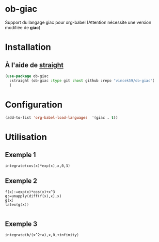 
* ob-giac

Support du langage giac pour org-babel (Attention nécessite une
version modifiée de *giac*)



* Installation

** À l'aide de [[https://github.com/radian-software/straight.el][straight]]

#+begin_src emacs-lisp
  (use-package ob-giac
    :straight (ob-giac :type git :host github :repo "vincek59/ob-giac")
    )
#+end_src



* Configuration

#+begin_src emacs-lisp
  (add-to-list 'org-babel-load-languages  '(giac . t))
#+end_src


* Utilisation

** Exemple 1

#+begin_src giac
  integrate(cos(x)*exp(x),x,0,3)
#+end_src

#+RESULTS:
| 1/2*(sin(3)*exp(3)+cos(3)*exp(3))-1/2 |



[[file:images/exemple_1.png]]

** Exemple 2
#+begin_src giac
  f(x):=exp(x)*cos(x)+x^3
  g:=unapply(diff(f(x),x),x)
  g(x)
  latex(g(x))

  #+end_src
#+RESULTS:
| "\mathrm{e}^{x} \cos x-\mathrm{e}^{x} \sin x+3 x^{2}" |




[[file:images/exemple_2.png]]

** Exemple 3


#+begin_src giac :var a=6 :var b=8
integrate(b/(x^2+a),x,0,+infinity)
#+end_src

#+RESULTS:
| 8*pi*sqrt(6)/12 |


[[file:images/exemple_3.png]]
